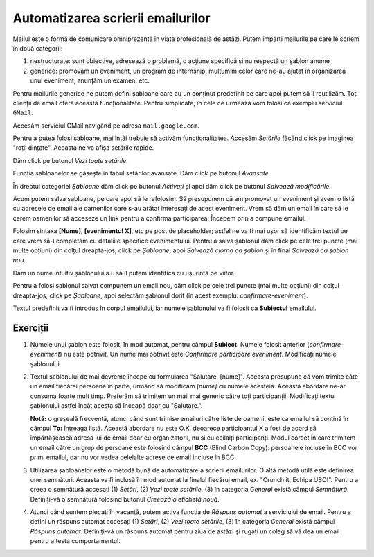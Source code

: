 .. _gmail_templates:

Automatizarea scrierii emailurilor
==================================

Mailul este o formă de comunicare omniprezentă în viața profesională de astăzi.
Putem împărți mailurile pe care le scriem în două categorii:

#. nestructurate: sunt obiective, adresează o problemă, o acțiune specifică și nu respectă un șablon anume
#. generice: promovăm un eveniment, un program de internship, mulțumim celor care ne-au ajutat în organizarea unui eveniment, anunțăm un examen, etc.

Pentru mailurile generice ne putem defini șabloane care au un conținut predefinit pe care apoi putem să îl reutilizăm.
Toți clienții de email oferă această funcționalitate.
Pentru simplicate, în cele ce urmează vom folosi ca exemplu serviciul ``GMail``.

Accesăm serviciul GMail navigând pe adresa ``mail.google.com``.

.. image:: img/gmail-landing.PNG
    :align: center
    :alt: Pagina principală mail.google.com

Pentru a putea folosi șabloane, mai întâi trebuie să activăm funcționalitatea.
Accesăm *Setările* făcând click pe imaginea "roții dințate".
Aceasta ne va afișa setările rapide.

.. image:: img/gmail-quick-settings.PNG
    :align: center
    :alt: Pagina principală mail.google.com: setări rapide

Dăm click pe butonul *Vezi toate setările*.

.. image:: img/gmail-all-settings.PNG
    :align: center
    :alt: Pagina setărilor mail.google.com

Funcția șabloanelor se găsește în tabul setărilor avansate.
Dăm click pe butonul *Avansate*.

.. image:: img/gmail-adv-settings.PNG
    :align: center
    :alt: Pagina setărilor avansate mail.google.com

În dreptul categoriei *Șabloane* dăm click pe butonul *Activați* și apoi dăm click pe butonul *Salvează modificările*.

.. image:: img/gmail-activate-templates.PNG
    :align: center
    :alt: Pagina principală mail.google.com

Acum putem salva șabloane, pe care apoi să le refolosim.
Să presupunem că am promovat un eveniment și avem o listă cu adresele de email ale oamenilor care s-au arătat interesați de acest eveniment.
Vrem să dăm un email în care să le cerem oamenilor să acceseze un link pentru a confirma participarea.
Începem prin a compune emailul.

.. image:: img/gmail-compose-template.PNG
    :align: center
    :alt: Pagina principală mail.google.com

Folosim sintaxa **[Nume]**, **[evenimentul X]**, etc pe post de placeholder; astfel ne va fi mai ușor să identificăm textul pe care vrem să-l completăm cu detaliile specifice evenimentului.
Pentru a salva șablonul dăm click pe cele trei puncte (mai multe opțiuni) din colțul dreapta-jos, click pe *Șabloane*, apoi *Salvează ciorna ca șablon* și în final *Salvează ca șablon nou*.

.. image:: img/gmail-save-template.PNG
    :align: center
    :alt: Pagina principală mail.google.com

Dăm un nume intuitiv șablonului a.î. să îl putem identifica cu ușurință pe viitor.

.. image:: img/gmail-save-template-name.PNG
    :align: center
    :alt: Pagina principală mail.google.com

Pentru a folosi șablonul salvat compunem un email nou, dăm click pe cele trei puncte (mai multe opțiuni) din colțul dreapta-jos, click pe *Șabloane*, apoi selectăm șablonul dorit (în acest exemplu: *confirmare-eveniment*).

.. image:: img/gmail-use-template.PNG
    :align: center
    :alt: Pagina principală mail.google.com

Textul predefinit va fi introdus în corpul emailului, iar numele șablonului va fi folosit ca **Subiectul** emailului.

.. image:: img/gmail-use-template-final.PNG
    :align: center
    :alt: Pagina principală mail.google.com

Exerciții
"""""""""

#. Numele unui șablon este folosit, în mod automat, pentru câmpul **Subiect**.
   Numele folosit anterior (*confirmare-eveniment*) nu este potrivit.
   Un nume mai potrivit este *Confirmare participare eveniment*.
   Modificați numele șablonului.

#. Textul șablonului de mai devreme începe cu formularea "Salutare, [nume]".
   Aceasta presupune că vom trimite câte un email fiecărei persoane în parte, urmând să modificăm *[nume]* cu numele acesteia.
   Această abordare ne-ar consuma foarte mult timp.
   Preferăm să trimitem un mail mai generic către toți participanții.
   Modificați textul șablonului astfel încât acesta să înceapă doar cu "Salutare.".

   **Notă:** o greșeală frecventă, atunci când sunt trimise emailuri către liste de oameni, este ca emailul să conțină în câmpul **To:** întreaga listă.
   Această abordare nu este O.K. deoarece participantul X a fost de acord să împărtășească adresa lui de email doar cu organizatorii, nu și cu ceilalți participanți.
   Modul corect în care trimitem un email către un grup de persoane este folosind câmpul **BCC** (Blind Carbon Copy): persoanele incluse în BCC vor primi emailul, dar nu vor vedea celelalte adrese de email incluse în BCC.

#. Utilizarea șabloanelor este o metodă bună de automatizare a scrierii emailurilor.
   O altă metodă utilă este definirea unei semnături.
   Aceasta va fi inclusă în mod automat la finalul fiecărui email, ex. "Crunch it, Echipa USO!".
   Pentru a creea o semnătură accesați (1) *Setări*, (2) *Vezi toate setările*, (3) în categoria *General* există câmpul *Semnătură*.
   Definiți-vă o semnătură folosind butonul *Creează o etichetă nouă*.

#. Atunci când suntem plecați în vacanță, putem activa funcția de *Răspuns automat* a serviciului de email.
   Pentru a defini un răspuns automat accesați (1) *Setări*, (2) *Vezi toate setările*, (3) în categoria *General* există câmpul *Răspuns automat*.
   Definiți-vă un răspuns automat pentru ziua de astăzi și rugați un coleg să vă dea un email pentru a testa comportamentul.